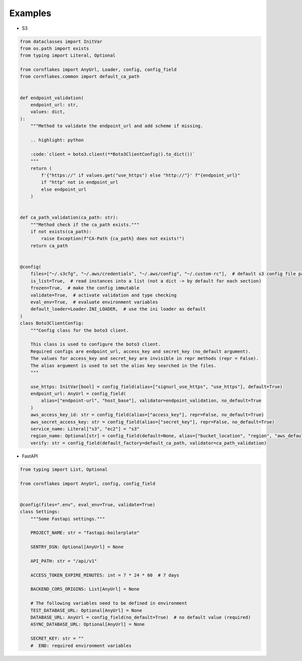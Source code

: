 Examples
==========

* S3

..  code-block:: python

    from dataclasses import InitVar
    from os.path import exists
    from typing import Literal, Optional

    from cornflakes import AnyUrl, Loader, config, config_field
    from cornflakes.common import default_ca_path


    def endpoint_validation(
        endpoint_url: str,
        values: dict,
    ):
        """Method to validate the endpoint_url and add scheme if missing.

        .. highlight: python

        :code:`client = boto3.client(**Boto3ClientConfig().to_dict())`
        """
        return (
            f'{"https://" if values.get("use_https") else "http://"}' f"{endpoint_url}"
            if "http" not in endpoint_url
            else endpoint_url
        )


    def ca_path_validation(ca_path: str):
        """Method check if the ca_path exists."""
        if not exists(ca_path):
            raise Exception(f"CA-Path {ca_path} does not exists!")
        return ca_path


    @config(
        files=["~/.s3cfg", "~/.aws/credentials", "~/.aws/config", "~/.custom-rc"],  # default s3 config file paths
        is_list=True,  # read instances into a list (not a dict -> by default for each section)
        frozen=True,  # make the config immutable
        validate=True,  # activate validation and type checking
        eval_env=True,  # evaluate environment variables
        default_loader=Loader.INI_LOADER,  # use the ini loader as default
    )
    class Boto3ClientConfig:
        """Config class for the boto3 client.

        This class is used to configure the boto3 client.
        Required configs are endpoint_url, access_key and secret_key (no_default argument).
        The values for access_key and secret_key are invisible in repr methods (repr = False).
        The alias argument is used to set the alias key searched in the files.
        """

        use_https: InitVar[bool] = config_field(alias=["signurl_use_https", "use_https"], default=True)
        endpoint_url: AnyUrl = config_field(
            alias=["endpoint-url", "host_base"], validator=endpoint_validation, no_default=True
        )
        aws_access_key_id: str = config_field(alias=["access_key"], repr=False, no_default=True)
        aws_secret_access_key: str = config_field(alias=["secret_key"], repr=False, no_default=True)
        service_name: Literal["s3", "ec2"] = "s3"
        region_name: Optional[str] = config_field(default=None, alias=["bucket_location", "region", "aws_default_region"])
        verify: str = config_field(default_factory=default_ca_path, validator=ca_path_validation)


* FastAPI

..  code-block:: python

    from typing import List, Optional

    from cornflakes import AnyUrl, config, config_field


    @config(files=".env", eval_env=True, validate=True)
    class Settings:
        """Some Fastapi settings."""

        PROJECT_NAME: str = "fastapi-boilerplate"

        SENTRY_DSN: Optional[AnyUrl] = None

        API_PATH: str = "/api/v1"

        ACCESS_TOKEN_EXPIRE_MINUTES: int = 7 * 24 * 60  # 7 days

        BACKEND_CORS_ORIGINS: List[AnyUrl] = None

        # The following variables need to be defined in environment
        TEST_DATABASE_URL: Optional[AnyUrl] = None
        DATABASE_URL: AnyUrl = config_field(no_default=True)  # no default value (required)
        ASYNC_DATABASE_URL: Optional[AnyUrl] = None

        SECRET_KEY: str = ""
        #  END: required environment variables
